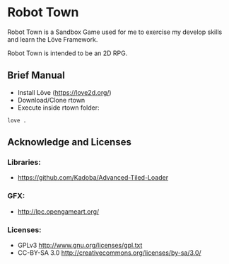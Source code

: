 * Robot Town

Robot Town is a Sandbox Game used for me to exercise my develop skills and learn
the Löve Framework.

Robot Town is intended to be an 2D RPG.

** Brief Manual
 + Install Löve (https://love2d.org/)
 + Download/Clone rtown
 + Execute inside rtown folder:
#+BEGIN_EXAMPLE
love .
#+END_EXAMPLE

** Acknowledge and Licenses
*** Libraries:
 + https://github.com/Kadoba/Advanced-Tiled-Loader

*** GFX: 
 + http://lpc.opengameart.org/

*** Licenses:
 + GPLv3 http://www.gnu.org/licenses/gpl.txt
 + CC-BY-SA 3.0  http://creativecommons.org/licenses/by-sa/3.0/
